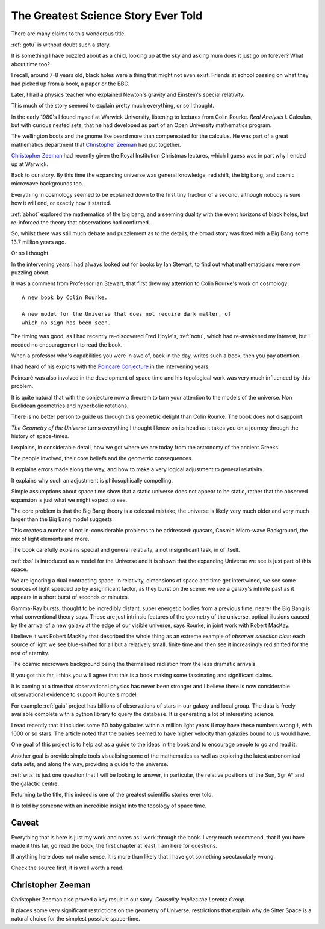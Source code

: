 ======================================
 The Greatest Science Story Ever Told
======================================

There are many claims to this wonderous title.

:ref:`gotu` is without doubt such a story.

It is something I have puzzled about as a child, looking up at the sky
and asking mum does it just go on forever?  What about time too?  

I recall, around 7-8 years old, black holes were a thing that might
not even exist.  Friends at school passing on what they had picked up
from a book, a paper or the BBC.

Later, I had a physics teacher who explained Newton's gravity and
Einstein's special relativity.

This much of the story seemed to explain pretty much everything, or so
I thought.

In the early 1980's I found myself at Warwick University, listening
to lectures from Colin Rourke.  *Real Analysis I*.  Calculus, but with
curious nested sets, that he had developed as part of an Open
University mathematics program.

The wellington boots and the gnome like beard more than compensated
for the calculus.  He was part of a great mathematics department that
`Christopher Zeeman`_ had put together.

`Christopher Zeeman`_ had recently given the Royal Institution
Christmas lectures, which I guess was in part why I ended up at
Warwick.

Back to our story. By this time the expanding universe was general
knowledge, red shift, the big bang, and cosmic microwave backgrounds
too.

Everything in cosmology seemed to be explained down to the first tiny
fraction of a second, although nobody is sure how it will end, or
exactly how it started.

:ref:`abhot` explored the mathematics of the big bang,
and a seeming duality with the event horizons of black holes, but
re-inforced the theory that observations had confirmed.

So, whilst there was still much debate and puzzlement as to the
details, the broad story was fixed with a Big Bang some 13.7 million
years ago.

Or so I thought.

In the intervening years I had always looked out for books by Ian
Stewart, to find out what mathematicians were now puzzling about.

It was a comment from Professor Ian Stewart, that first drew my
attention to Colin Rourke's work on cosmology::

  A new book by Colin Rourke.

  A new model for the Universe that does not require dark matter, of
  which no sign has been seen.
  

The timing was good, as I had recently re-discovered Fred Hoyle's,
:ref:`notu`, which had re-awakened my interest, but
I needed no encouragement to read the book.

When a professor who's capabilities you were in awe of, back in the
day, writes such a book, then you pay attention.

I had heard of his exploits with the `Poincaré Conjecture`_ in the
intervening years.

Poincaré was also involved in the development of space time and his
topological work was very much influenced by this problem.

It is quite natural that with the conjecture now a theorem to turn
your attention to the models of the universe.  Non Euclidean
geometries and hyperbolic rotations.

There is no better person to guide us through this geometric delight
than Colin Rourke.   The book does not disappoint.

*The Geometry of the Universe* turns everything I thought I knew on
its head as it takes you on a journey through the history of
space-times. 

I explains, in considerable detail,
how we got where we are today from the astronomy of the ancient Greeks.

The people involved, their core beliefs and the geometric
consequences.

It explains errors made along the way, and how to make a very logical
adjustment to general relativity.

It explains why such an adjustment is philosophically compelling.

Simple assumptions about space time show that a static universe
does not appear to be static, rather that the observed expansion is
just what we might expect to see.

The core problem is that the Big Bang theory is a colossal mistake,
the universe is likely very much older and very much larger than the
Big Bang model suggests.

This creates a number of not in-considerable problems to be addressed:
quasars, Cosmic Micro-wave Background, the mix of light elements and more.

The book carefully explains special and general relativity, a not
insignificant task, in of itself.

:ref:`dss` is introduced as a model for the Universe and it is shown
that the expanding Universe we see is just part of this space.

We are ignoring a dual contracting space.  In relativity, dimensions
of space and time get intertwined, we see some sources of light
speeded up by a significant factor, as they burst on the scene: we see
a galaxy's infinite past as it appears in a short burst of seconds or
minutes.

Gamma-Ray bursts, thought to be incredibly distant, super energetic
bodies from a previous time, nearer the Big Bang is what conventional
theory says.  These are just intrinsic features of the geometry of the
universe, optical illusions caused by the arrival of a new galaxy at
the edge of our visible universe, says Rourke, in joint work with
Robert MacKay.

I believe it was Robert MacKay that described the whole thing as an
extreme example of *observer selection bias*: each source of light we
see blue-shifted for all but a relatively small, finite time and then
see it increasingly red shifted for the rest of eternity.

The cosmic microwave background being the thermalised radiation from
the less dramatic arrivals.

If you got this far, I think you will agree that this is a book making
some fascinating and significant claims.

It is coming at a time that observational physics has never been
stronger and I believe there is now considerable observational
evidence to support Rourke's model.

For example :ref:`gaia` project has billions of observations of stars in
our galaxy and local group.  The data is freely available complete
with a python library to query the database.  It is generating a lot
of interesting science.

I read recently that it includes some 60 baby galaxies within a
million light years (I may have these numbers wrong!), with 1000 or so
stars.  The article noted that the babies seemed to have higher
velocity than galaxies bound to us would have.  

One goal of this project is to help act as a guide to the ideas in the
book and to encourage people to go and read it.

Another goal is provide simple tools visualising some of the mathematics
as well as exploring the latest astronomical data sets, and along the
way, providing a guide to the universe.

:ref:`wits` is just one question that I will be looking to
answer, in particular, the relative positions of the Sun, Sgr A* and
the galactic centre.

Returning to the title, this indeed is one of the greatest scientific
stories ever told.

It is told by someone with an incredible insight into the topology of
space time.

Caveat
======

Everything that is here is just my work and notes as I work through
the book.  I very much recommend, that if you have made it this far,
go read the book, the first chapter at least, I am here for questions.

If anything here does not make sense, it is more than likely that I
have got something spectacularly wrong.

Check the source first, it is well worth a read.

Christopher Zeeman
==================

Christopher Zeeman also proved a key result in our story: *Causality
implies the Lorentz Group*.

It places some very significant restrictions on the geometry of 
Universe, restrictions that explain why de Sitter Space is a natural
choice for the simplest possible space-time.

.. _Poincaré Conjecture: http://msp.warwick.ac.uk/~cpr/poincare.pdf

